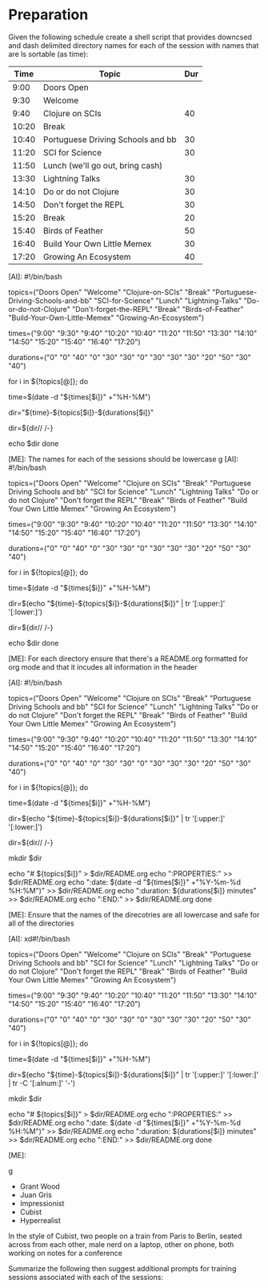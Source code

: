 * Preparation



#+begin_ai
Given the following schedule create a shell script that provides downcsed and dash delimited directory names for each of the session with names that are ls sortable (as time):


|----------------------+------------------------------------+-----|
|       Time           |               Topic                | Dur |
|----------------------+------------------------------------+-----|
| 9:00                 | Doors Open                         |     |
| 9:30                 | Welcome                            |     |
| 9:40                 | Clojure on SCIs                    |  40 |
| 10:20                | Break                              |     |
| 10:40                | Portuguese Driving Schools and bb  |  30 |
| 11:20                | SCI for Science                    |  30 |
| 11:50                | Lunch (we'll go out, bring cash)   |     |
| 13:30                | Lightning Talks                    |  30 |
| 14:10                | Do or do not Clojure               |  30 |
| 14:50                | Don't forget the REPL              |  30 |
| 15:20                | Break                              |  20 |
| 15:40                | Birds of Feather                   |  50 |
| 16:40                | Build Your Own Little Memex        |  30 |
| 17:20                | Growing An Ecosystem               |  40 |


[AI]: #!/bin/bash

# create an array of session topics
topics=("Doors Open" "Welcome" "Clojure-on-SCIs" "Break" "Portuguese-Driving-Schools-and-bb" "SCI-for-Science" "Lunch" "Lightning-Talks" "Do-or-do-not-Clojure" "Don't-forget-the-REPL" "Break" "Birds-of-Feather" "Build-Your-Own-Little-Memex" "Growing-An-Ecosystem")

# create an array of session start times
times=("9:00" "9:30" "9:40" "10:20" "10:40" "11:20" "11:50" "13:30" "14:10" "14:50" "15:20" "15:40" "16:40" "17:20")

# create an array of session durations
durations=("0" "0" "40" "0" "30" "30" "0" "30" "30" "30" "20" "50" "30" "40")

# loop through the arrays and print out the directory names
for i in ${!topics[@]}; do
    # format the time
    time=$(date -d "${times[$i]}" +"%H-%M")
    # create the directory name
    dir="${time}-${topics[$i]}-${durations[$i]}"
    # replace spaces with dashes
    dir=${dir// /-}
    # print out the directory name
    echo $dir
done

[ME]: The names for each of the sessions should be lowercase
g
[AI]: #!/bin/bash

# create an array of session topics
topics=("Doors Open" "Welcome" "Clojure on SCIs" "Break" "Portuguese Driving Schools and bb" "SCI for Science" "Lunch" "Lightning Talks" "Do or do not Clojure" "Don't forget the REPL" "Break" "Birds of Feather" "Build Your Own Little Memex" "Growing An Ecosystem")

# create an array of session start times
times=("9:00" "9:30" "9:40" "10:20" "10:40" "11:20" "11:50" "13:30" "14:10" "14:50" "15:20" "15:40" "16:40" "17:20")

# create an array of session durations
durations=("0" "0" "40" "0" "30" "30" "0" "30" "30" "30" "20" "50" "30" "40")

# loop through the arrays and print out the directory names
for i in ${!topics[@]}; do
    # format the time
    time=$(date -d "${times[$i]}" +"%H-%M")
    # create the directory name, lowercase the topic
    dir=$(echo "${time}-${topics[$i]}-${durations[$i]}" | tr '[:upper:]' '[:lower:]')
    # replace spaces with dashes
    dir=${dir// /-}
    # print out the directory name
    echo $dir
done

[ME]: For each directory ensure that there's a README.org formatted for org mode and that it incudes all information in the header

[AI]: #!/bin/bash

# create an array of session topics
topics=("Doors Open" "Welcome" "Clojure on SCIs" "Break" "Portuguese Driving Schools and bb" "SCI for Science" "Lunch" "Lightning Talks" "Do or do not Clojure" "Don't forget the REPL" "Break" "Birds of Feather" "Build Your Own Little Memex" "Growing An Ecosystem")

# create an array of session start times
times=("9:00" "9:30" "9:40" "10:20" "10:40" "11:20" "11:50" "13:30" "14:10" "14:50" "15:20" "15:40" "16:40" "17:20")

# create an array of session durations
durations=("0" "0" "40" "0" "30" "30" "0" "30" "30" "30" "20" "50" "30" "40")

# loop through the arrays and create the directories and README files
for i in ${!topics[@]}; do
    # format the time
    time=$(date -d "${times[$i]}" +"%H-%M")
    # create the directory name, lowercase the topic
    dir=$(echo "${time}-${topics[$i]}-${durations[$i]}" | tr '[:upper:]' '[:lower:]')
    # replace spaces with dashes
    dir=${dir// /-}
    # create the directory
    mkdir $dir
    # create the README.org file and add the header information
    echo "# ${topics[$i]}" > $dir/README.org
    echo ":PROPERTIES:" >> $dir/README.org
    echo ":date: $(date -d "${times[$i]}" +"%Y-%m-%d %H:%M")" >> $dir/README.org
    echo ":duration: ${durations[$i]} minutes" >> $dir/README.org
    echo ":END:" >> $dir/README.org
done

[ME]: Ensure that the names of the direcotries are all lowercase and safe for all of the directories 

[AI]: xd#!/bin/bash

# create an array of session topics
topics=("Doors Open" "Welcome" "Clojure on SCIs" "Break" "Portuguese Driving Schools and bb" "SCI for Science" "Lunch" "Lightning Talks" "Do or do not Clojure" "Don't forget the REPL" "Break" "Birds of Feather" "Build Your Own Little Memex" "Growing An Ecosystem")

# create an array of session start times
times=("9:00" "9:30" "9:40" "10:20" "10:40" "11:20" "11:50" "13:30" "14:10" "14:50" "15:20" "15:40" "16:40" "17:20")

# create an array of session durations
durations=("0" "0" "40" "0" "30" "30" "0" "30" "30" "30" "20" "50" "30" "40")

# loop through the arrays and create the directories and README files
for i in ${!topics[@]}; do
    # format the time
    time=$(date -d "${times[$i]}" +"%H-%M")
    # create the directory name, lowercase the topic and replace non-alphanumeric characters with -
    dir=$(echo "${time}-${topics[$i]}-${durations[$i]}" | tr '[:upper:]' '[:lower:]' | tr -C '[:alnum:]' '-')
    # create the directory
    mkdir $dir
    # create the README.org file and add the header information
    echo "# ${topics[$i]}" > $dir/README.org
    echo ":PROPERTIES:" >> $dir/README.org
    echo ":date: $(date -d "${times[$i]}" +"%Y-%m-%d %H:%M")" >> $dir/README.org
    echo ":duration: ${durations[$i]} minutes" >> $dir/README.org
    echo ":END:" >> $dir/README.org
done

[ME]: 
#+end_ai

[[file:/Users/jasonwalsh/org/org-ai-images/20230609_256x256_image_13.png]]g

- Grant Wood
- Juan Gris
- Impressionist
- Cubist
- Hyperrealist

#+begin_ai :image :size 256x256
In the style of Cubist, two people on a train from Paris to Berlin, seated across from each other, male nerd on a laptop, other on phone, both working on notes for a conference
#+end_ai
[[file:/Users/jasonwalsh/org/org-ai-images/20230609_256x256_image_12.png]]
[[file:/Users/jasonwalsh/org/org-ai-images/20230609_256x256_image_11.png]]
[[file:/Users/jasonwalsh/org/org-ai-images/20230609_256x256_image_10.png]]
[[file:/Users/jasonwalsh/org/org-ai-images/20230609_256x256_image_9.png]]
[[file:/Users/jasonwalsh/org/org-ai-images/20230609_256x256_image_8.png]]
[[file:/Users/jasonwalsh/org/org-ai-images/20230609_256x256_image_7.png]]




#+begin_ai
Summarize the following then suggest additional prompts for training sessions associated with each of the sessions: 



#+end_ai
